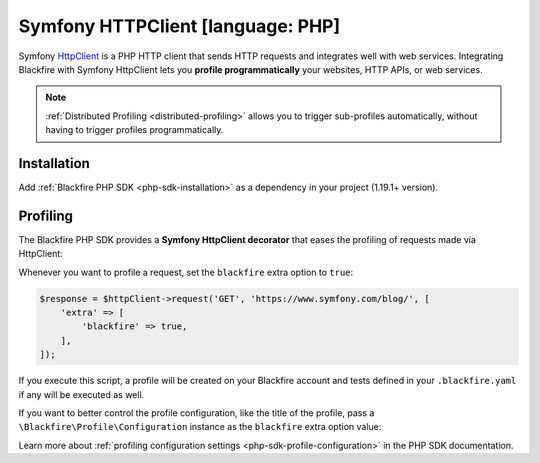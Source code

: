 Symfony HTTPClient [language: PHP]
==================================

Symfony `HttpClient <https://symfony.com/doc/current/components/http_client.html>`_
is a PHP HTTP client that sends HTTP requests and integrates well with web services.
Integrating Blackfire with Symfony HttpClient lets you **profile programmatically**
your websites, HTTP APIs, or web services.

.. note::

    :ref:`Distributed Profiling <distributed-profiling>` allows you to trigger
    sub-profiles automatically, without having to trigger profiles programmatically.

Installation
------------

Add :ref:`Blackfire PHP SDK <php-sdk-installation>` as a dependency in
your project (1.19.1+ version).

Profiling
---------

The Blackfire PHP SDK provides a **Symfony HttpClient decorator** that eases the profiling
of requests made via HttpClient:

.. code-block:: php
    :emphasize-lines: 6,8

    use Blackfire\Bridge\Symfony\BlackfiredHttpClient;
    use Blackfire\Client;
    use Blackfire\ClientConfiguration;
    use Symfony\Component\HttpClient\HttpClient;

    $blackfire = new BlackfireClient(new ClientConfiguration($clientId, $clientToken));

    $httpClient = new BlackfiredHttpClient(HttpClient::create(), $blackfire);

Whenever you want to profile a request, set the ``blackfire`` extra option to
``true``:

.. code-block:: php

    $response = $httpClient->request('GET', 'https://www.symfony.com/blog/', [
        'extra' => [
            'blackfire' => true,
        ],
    ]);

If you execute this script, a profile will be created on your Blackfire account
and tests defined in your ``.blackfire.yaml`` if any will be executed as well.

If you want to better control the profile configuration, like the title of the profile, pass a
``\Blackfire\Profile\Configuration`` instance as the ``blackfire`` extra option value:

.. code-block:: php
    :emphasize-lines: 2,3,6

    $config = new \Blackfire\Profile\Configuration();
    $config->setTitle('Blog Home');

    $response = $httpClient->request('GET', 'https://www.symfony.com/blog/', [
        'extra' => [
            'blackfire' => $config,
        ],
    ]);

Learn more about :ref:`profiling configuration settings
<php-sdk-profile-configuration>` in the PHP SDK documentation.
